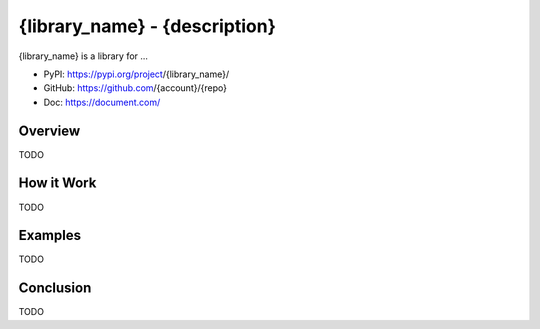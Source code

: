 .. _py-{library_name}:

{library_name} - {description}
==============================================================================
{library_name} is a library for ...

- PyPI: https://pypi.org/project/{library_name}/
- GitHub: https://github.com/{account}/{repo}
- Doc: https://document.com/


Overview
------------------------------------------------------------------------------
TODO


How it Work
------------------------------------------------------------------------------
TODO


Examples
------------------------------------------------------------------------------
TODO


Conclusion
------------------------------------------------------------------------------
TODO
